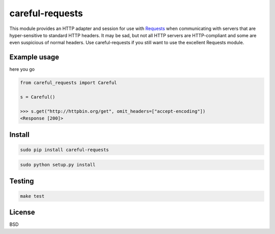 careful-requests
~~~~~~~~~~~~~~~

This module provides an HTTP adapter and session for use with `Requests`_ when
communicating with servers that are hyper-sensitive to standard HTTP headers.
It may be sad, but not all HTTP servers are HTTP-compliant and some are even
suspicious of normal headers. Use careful-requests if you still want to use the
excellent Requests module.

.. _`Requests`: http://python-requests.org/

Example usage
----------

here you go

.. code-block:: python

    from careful_requests import Careful

    s = Careful()

    >>> s.get("http://httpbin.org/get", omit_headers=["accept-encoding"])
    <Response [200]>

Install
----------

.. code-block:: bash

    sudo pip install careful-requests

.. code-block:: bash

    sudo python setup.py install

Testing
----------

.. code-block:: bash

    make test

License
----------

BSD
